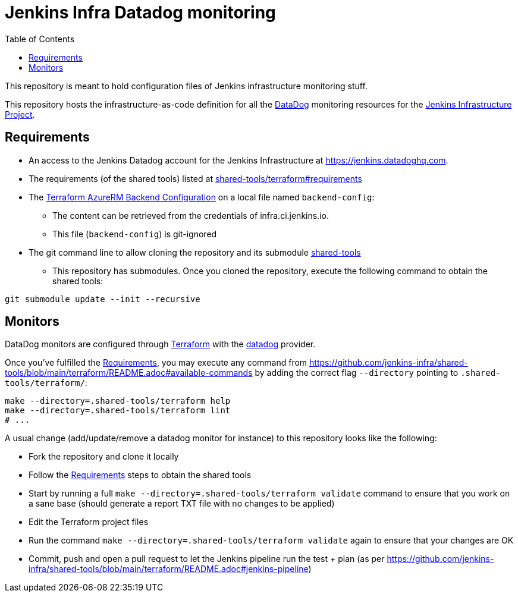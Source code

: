 = Jenkins Infra Datadog monitoring
:toc:

This repository is meant to hold configuration files of Jenkins infrastructure monitoring stuff.

This repository hosts the infrastructure-as-code definition for all the link:https://www.datadoghq.com/:[DataDog] monitoring resources for the link:https://www.jenkins.io/projects/infrastructure/[Jenkins Infrastructure Project].

== Requirements

* An access to the Jenkins Datadog account for the Jenkins Infrastructure at https://jenkins.datadoghq.com.
* The requirements (of the shared tools) listed at link:https://github.com/jenkins-infra/shared-tools/tree/main/terraform#requirements[shared-tools/terraform#requirements]
* The link:https://www.terraform.io/language/settings/backends/azurerm[Terraform AzureRM Backend Configuration] on a local file named `backend-config`:
** The content can be retrieved from the credentials of infra.ci.jenkins.io.
** This file (`backend-config`) is git-ignored

* The git command line to allow cloning the repository and its submodule link:https://github.com/jenkins-infra/shared-tools[shared-tools]
** This repository has submodules. Once you cloned the repository, execute the following command to obtain the shared tools:

[source,bash]
----
git submodule update --init --recursive
----

== Monitors

DataDog monitors are configured through link:https://www.terraform.io/[Terraform] with the link:https://www.terraform.io/docs/providers/datadog/index.html[datadog] provider.


Once you've fulfilled the <<Requirements>>, you may execute any command from https://github.com/jenkins-infra/shared-tools/blob/main/terraform/README.adoc#available-commands by adding the correct flag `--directory` pointing to `.shared-tools/terraform/`:

[source,bash]
----
make --directory=.shared-tools/terraform help
make --directory=.shared-tools/terraform lint
# ...
----

A usual change (add/update/remove a datadog monitor for instance) to this repository looks like the following:

* Fork the repository and clone it locally
* Follow the <<Requirements>> steps to obtain the shared tools
* Start by running a full `make --directory=.shared-tools/terraform validate` command to ensure that you work on a sane base (should generate a report TXT file with no changes to be applied)
* Edit the Terraform project files
* Run the command `make --directory=.shared-tools/terraform validate` again to ensure that your changes are OK
* Commit, push and open a pull request to let the Jenkins pipeline run the test + plan (as per https://github.com/jenkins-infra/shared-tools/blob/main/terraform/README.adoc#jenkins-pipeline)
